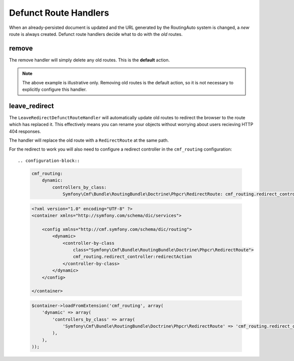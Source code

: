 .. index::
    single: Customization; RoutingAutoBundle

Defunct Route Handlers
----------------------

.. _routingauto_customization_defunctroutehandlers:

When an already-persisted document is updated and the URL generated by the
RoutingAuto system is changed, a *new* route is always created. Defunct route
handlers decide what to do with the *old* routes.

remove
~~~~~~

The remove handler will simply delete any old routes. This is the **default**
action.

.. configuration-block::

    .. code-block:: yaml

        stdClass:
            url_schema: /cmf/blog
            defunct_route_handler: remove

    .. code-block:: xml

        <auto-mapping xmlns="http://cmf.symfony.com/schema/routing_auto">
            <mapping class="stdClass" url-schema="/cmf/blog">
                <defunct-route-handler name="remove" />
            </mapping>
        </auto-mapping>

.. note::

    The above example is illustrative only. Removing old routes is the default
    action, so it is not necessary to explicitly configure this handler.

leave_redirect
~~~~~~~~~~~~~~

The ``LeaveRedirectDefunctRouteHandler`` will automatically update old routes
to redirect the browser to the route which has replaced it. This effectively
means you can rename your objects without worrying about users recieving HTTP
404 responses.

The handler will replace the old route with a ``RedirectRoute`` at the same
path.

.. configuration-block::

    .. code-block:: yaml

        stdClass:
            url_schema: /cmf/blog
            defunct_route_handler: leave_redirect

    .. code-block:: xml

        <auto-mapping xmlns="http://cmf.symfony.com/schema/routing_auto">
            <mapping class="stdClass" url-schema="/cmf/blog">
                <defunct-route-handler name="leave_redirect" />
            </mapping>
        </auto-mapping>

For the redirect to work you will also need to configure a redirect controller
in the ``cmf_routing`` configuration::

.. configuration-block::

    .. code-block:: yaml

        cmf_routing:
            dynamic:
                controllers_by_class:
                    Symfony\Cmf\Bundle\RoutingBundle\Doctrine\Phpcr\RedirectRoute: cmf_routing.redirect_controller:redirectAction

    .. code-block:: xml

        <?xml version="1.0" encoding="UTF-8" ?>
        <container xmlns="http://symfony.com/schema/dic/services">

            <config xmlns="http://cmf.symfony.com/schema/dic/routing">
                <dynamic>
                    <controller-by-class
                        class="Symfony\Cmf\Bundle\RoutingBundle\Doctrine\Phpcr\RedirectRoute">
                        cmf_routing.redirect_controller:redirectAction
                    </controller-by-class>
                </dynamic>
            </config>

        </container>

    .. code-block:: php

        $container->loadFromExtension('cmf_routing', array(
            'dynamic' => array(
                'controllers_by_class' => array(
                    'Symfony\Cmf\Bundle\RoutingBundle\Doctrine\Phpcr\RedirectRoute' => 'cmf_routing.redirect_controller:redirectAction',
                ),
            ),
        ));
